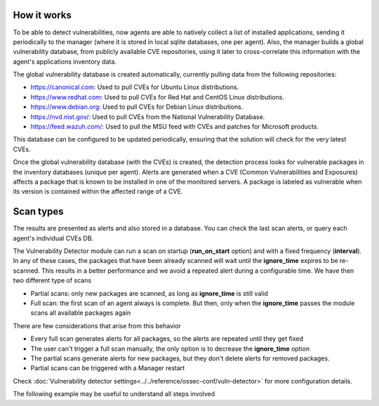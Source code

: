.. Copyright (C) 2021 Wazuh, Inc.

.. vu_how_it_works:

How it works
============

To be able to detect vulnerabilities, now agents are able to natively collect a list of installed applications, sending it periodically to the manager (where it is stored in local sqlite databases, one per agent). Also, the manager builds a global vulnerability database, from publicly available CVE repositories, using it later to cross-correlate this information with the agent's applications inventory data.

The global vulnerability database is created automatically, currently pulling data from the following repositories:

- `<https://canonical.com>`_: Used to pull CVEs for Ubuntu Linux distributions.
- `<https://www.redhat.com>`_: Used to pull CVEs for Red Hat and CentOS Linux distributions.
- `<https://www.debian.org>`_: Used to pull CVEs for Debian Linux distributions.
- `<https://nvd.nist.gov/>`_: Used to pull CVEs from the National Vulnerability Database.
- `<https://feed.wazuh.com/>`_: Used to pull the MSU feed with CVEs and patches for Microsoft products.

This database can be configured to be updated periodically, ensuring that the solution will check for the very latest CVEs.

Once the global vulnerability database (with the CVEs) is created, the detection process looks for vulnerable packages in the inventory databases (unique per agent). Alerts are generated when a CVE (Common Vulnerabilities and Exposures) affects a package that is known to be installed in one of the monitored servers. A package is labeled as vulnerable when its version is contained within the affected range of a CVE.

Scan types
==========

The results are presented as alerts and also stored in a database. You can check the last scan alerts, or query each agent's individual CVEs DB.

The Vulnerability Detector module can run a scan on startup (**run_on_start** option) and with a fixed frequency (**interval**).
In any of these cases, the packages that have been already scanned will wait until the **ignore_time** expires to be re-scanned.
This results in a better performance and we avoid a repeated alert during a configurable time. We have then two different type of scans

- Partial scans: only new packages are scanned, as long as **ignore_time** is still valid
- Full scan: the first scan of an agent always is complete. But then, only when the **ignore_time** passes the module scans all available packages again

There are few considerations that arise from this behavior

- Every full scan generates alerts for all packages, so the alerts are repeated until they get fixed
- The user can't trigger a full scan manually, the only option is to decrease the **ignore_time** option
- The partial scans generate alerts for new packages, but they don't delete alerts for removed packages.
- Partial scans can be triggered with a Manager restart

Check :doc:`Vulnerability detector settings<../../reference/ossec-conf/vuln-detector>` for more configuration details.

The following example may be useful to understand all steps involved

.. thumbnail:: ../../../images/manual/vuln-detector/CVE-uml.png
    :title: Vulnerability detector workflow
    :align: center
    :width: 100%
